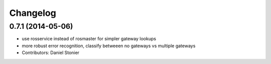 Changelog
=========

0.7.1 (2014-05-06)
------------------
* use rosservice instead of rosmaster for simpler gateway lookups
* more robust error recognition, classify betweeen no gateways vs multiple gateways
* Contributors: Daniel Stonier
